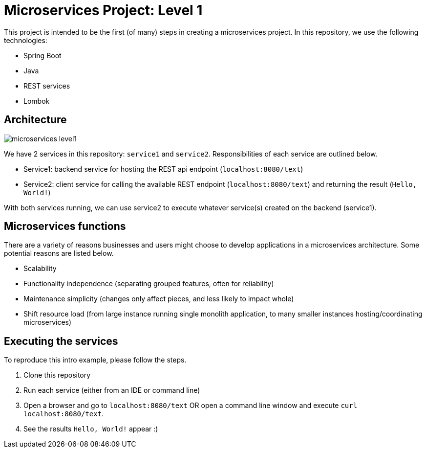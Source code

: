= Microservices Project: Level 1

This project is intended to be the first (of many) steps in creating a microservices project. In this repository, we use the following technologies:

* Spring Boot
* Java
* REST services
* Lombok

== Architecture

image::microservices-level1.png[]

We have 2 services in this repository: `service1` and `service2`. Responsibilities of each service are outlined below.

* Service1: backend service for hosting the REST api endpoint (`localhost:8080/text`)
* Service2: client service for calling the available REST endpoint (`localhost:8080/text`) and returning the result (`Hello, World!`)

With both services running, we can use service2 to execute whatever service(s) created on the backend (service1).

== Microservices functions

There are a variety of reasons businesses and users might choose to develop applications in a microservices architecture. Some potential reasons are listed below.

* Scalability
* Functionality independence (separating grouped features, often for reliability)
* Maintenance simplicity (changes only affect pieces, and less likely to impact whole)
* Shift resource load (from large instance running single monolith application, to many smaller instances hosting/coordinating microservices)

== Executing the services

To reproduce this intro example, please follow the steps.

1. Clone this repository
2. Run each service (either from an IDE or command line)
3. Open a browser and go to `localhost:8080/text` OR open a command line window and execute `curl localhost:8080/text`.
4. See the results `Hello, World!` appear :)